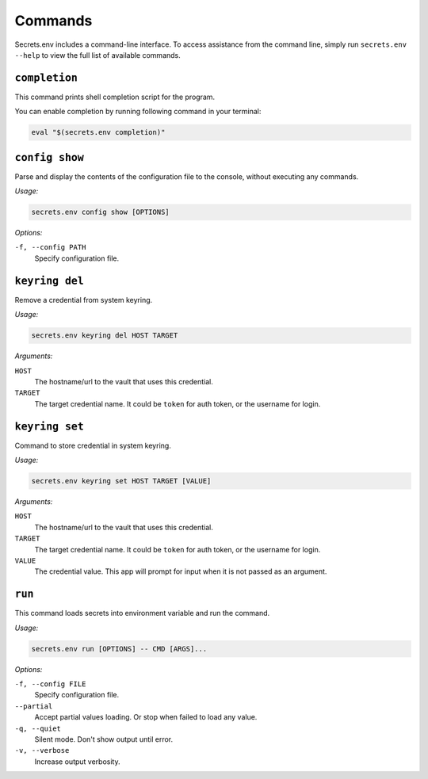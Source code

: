 Commands
--------

Secrets.env includes a command-line interface.
To access assistance from the command line, simply run ``secrets.env --help`` to view the full list of available commands.


``completion``
==============

This command prints shell completion script for the program.

You can enable completion by running following command in your terminal:

.. code-block:: bash

   eval "$(secrets.env completion)"

``config show``
================

Parse and display the contents of the configuration file to the console, without executing any commands.

*Usage:*

.. code-block:: bash

   secrets.env config show [OPTIONS]

*Options:*

``-f, --config PATH``
   Specify configuration file.

``keyring del``
===============

Remove a credential from system keyring.

*Usage:*

.. code-block:: bash

   secrets.env keyring del HOST TARGET

*Arguments:*

``HOST``
   The hostname/url to the vault that uses this credential.

``TARGET``
   The target credential name. It could be ``token`` for auth token, or the username for login.


.. _cmd.keyring.set:

``keyring set``
===============

Command to store credential in system keyring.

*Usage:*

.. code-block:: bash

   secrets.env keyring set HOST TARGET [VALUE]

*Arguments:*

``HOST``
   The hostname/url to the vault that uses this credential.

``TARGET``
   The target credential name. It could be ``token`` for auth token, or the username for login.

``VALUE``
   The credential value. This app will prompt for input when it is not passed as an argument.


``run``
=======

This command loads secrets into environment variable and run the command.

*Usage:*

.. code-block:: bash

   secrets.env run [OPTIONS] -- CMD [ARGS]...

*Options:*

``-f, --config FILE``
   Specify configuration file.

``--partial``
   Accept partial values loading. Or stop when failed to load any value.

``-q, --quiet``
   Silent mode. Don't show output until error.

``-v, --verbose``
   Increase output verbosity.
